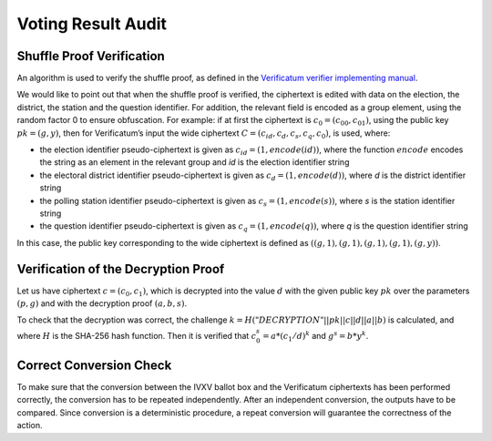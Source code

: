 ..  IVXV protocols

========================
Voting Result Audit
========================

Shuffle Proof Verification
================================

An algorithm is used to verify the shuffle proof, as defined in the
`Verificatum verifier implementing manual
<https://www.verificatum.org/files/vmnv-3.0.3.pdf>`_.

We would like to point out that when the shuffle proof is verified, the
ciphertext is edited with data on the election, the district, the station and
the question identifier. For addition, the relevant field is encoded as a group
element, using the random factor 0 to ensure obfuscation. For example: if at
first the ciphertext is :math:`c_0 = (c_00, c_01)`, using the public key
:math:`pk = (g, y)`, then for Verificatum’s input the wide ciphertext :math:`C =
(c_{id}, c_d, c_s, c_q, c_0)`, is used, where:

* the election identifier pseudo-ciphertext is given as  :math:`c_{id} = (1,
  encode(id))`, where the function :math:`encode` encodes the string as an
  element in the relevant group and `id` is the election identifier string
* the electoral district identifier pseudo-ciphertext is given as  :math:`c_d =
  (1, encode(d))`, where `d` is the district identifier string
* the polling station identifier pseudo-ciphertext is given as :math:`c_s = (1,
  encode(s))`, where `s` is the station identifier string
* the question identifier pseudo-ciphertext is given as :math:`c_q = (1,
  encode(q))`, where `q` is the question identifier string

In this case, the public key corresponding to the wide ciphertext is defined as
:math:`((g,1), (g,1), (g,1), (g,1), (g,y))`.

Verification of the Decryption Proof
==================================================

Let us have ciphertext  :math:`c = (c_0, c_1)`, which is decrypted into the
value :math:`d` with the given public key :math:`pk` over the parameters
:math:`(p,g)` and with the decryption proof :math:`(a,b,s)`.

To check that the decryption was correct, the challenge
:math:`k=H("DECRYPTION"||pk||c||d||a||b)` is calculated, and where :math:`H` is the
SHA-256 hash function.  Then it is verified that :math:`c_0^s = a * (c_1/d)^k`
and :math:`g^s = b * y^k`.

Correct Conversion Check
===============================

To make sure that the conversion between the IVXV ballot box and the Verificatum
ciphertexts has been performed correctly, the conversion has to be repeated
independently. After an independent conversion, the outputs have to be compared.
Since conversion is a deterministic procedure, a repeat conversion will
guarantee the correctness of the action.
